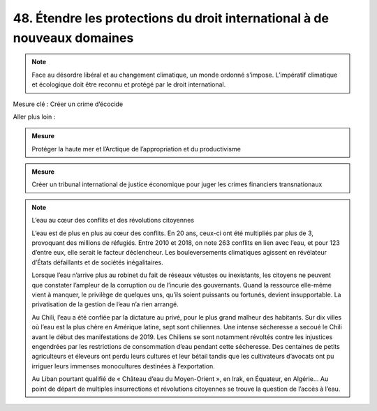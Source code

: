 48. Étendre les protections du droit international à de nouveaux domaines
---------------------------------------------------------------------

.. note:: Face au désordre libéral et au changement climatique, un monde ordonné s’impose. L’impératif climatique et écologique doit être reconnu et protégé par le droit international.

Mesure clé : Créer un crime d’écocide

Aller plus loin :

.. admonition:: Mesure

   Protéger la haute mer et l’Arctique de l’appropriation et du productivisme

.. admonition:: Mesure

   Créer un tribunal international de justice économique pour juger les crimes financiers transnationaux

.. note:: L’eau au cœur des conflits et des révolutions citoyennes

   L’eau est de plus en plus au cœur des conflits. En 20 ans, ceux-ci ont été multipliés par plus de 3, provoquant des millions de réfugiés. Entre 2010 et 2018, on note 263 conflits en lien avec l’eau, et pour 123 d’entre eux, elle serait le facteur déclencheur. Les bouleversements climatiques agissent en révélateur d’États défaillants et de sociétés inégalitaires.

   Lorsque l’eau n’arrive plus au robinet du fait de réseaux vétustes ou inexistants, les citoyens ne peuvent que constater l’ampleur de la corruption ou de l’incurie des gouvernants. Quand la ressource elle-même vient à manquer, le privilège de quelques uns, qu’ils soient puissants ou fortunés, devient insupportable. La privatisation de la gestion de l’eau n’a rien arrangé.

   Au Chili, l’eau a été confiée par la dictature au privé, pour le plus grand malheur des habitants. Sur dix villes où l’eau est la plus chère en Amérique latine, sept sont chiliennes. Une intense sécheresse a secoué le Chili avant le début des manifestations de 2019. Les Chiliens se sont notamment révoltés contre les injustices engendrées par les restrictions de consommation d’eau pendant cette sécheresse. Des centaines de petits agriculteurs et éleveurs ont perdu leurs cultures et leur bétail tandis que les cultivateurs d’avocats ont pu irriguer leurs immenses monocultures destinées à l’exportation.

   Au Liban pourtant qualifié de « Château d’eau du Moyen-Orient », en Irak, en Équateur, en Algérie… Au point de départ de multiples insurrections et révolutions citoyennes se trouve la question de l’accès à l’eau.
